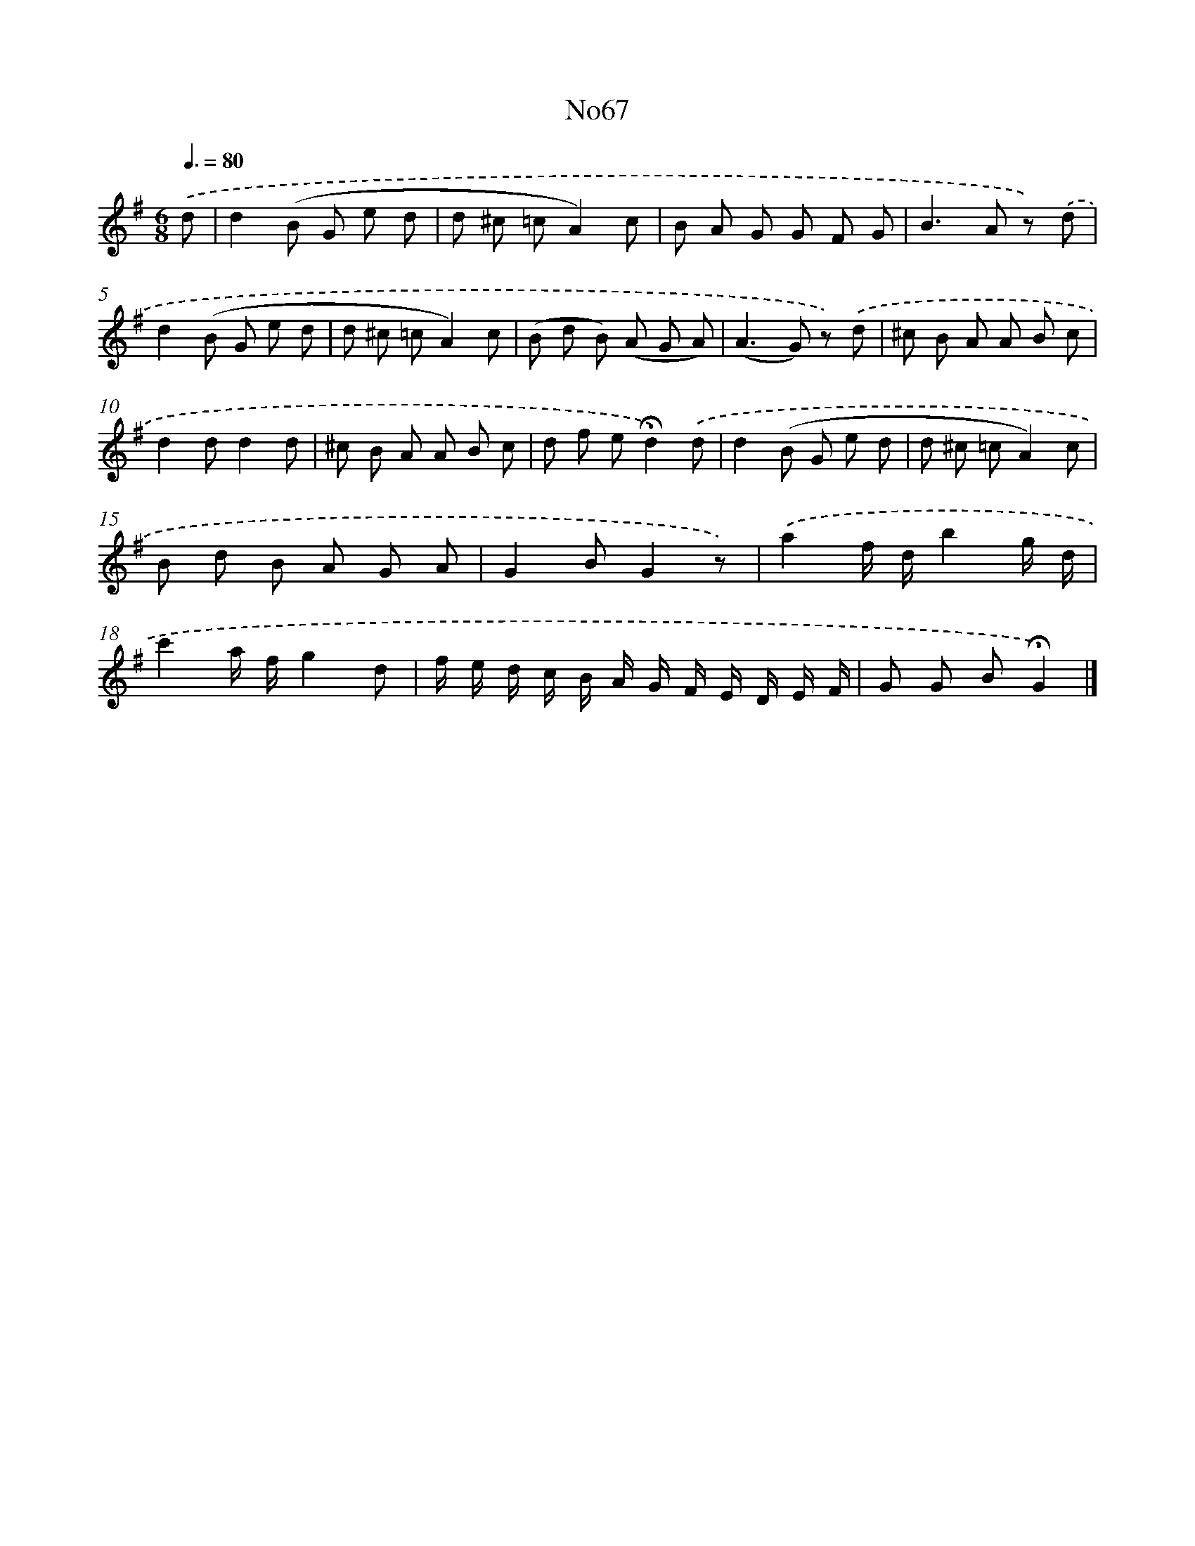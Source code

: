 X: 13451
T: No67
%%abc-version 2.0
%%abcx-abcm2ps-target-version 5.9.1 (29 Sep 2008)
%%abc-creator hum2abc beta
%%abcx-conversion-date 2018/11/01 14:37:34
%%humdrum-veritas 3076324134
%%humdrum-veritas-data 3128268560
%%continueall 1
%%barnumbers 0
L: 1/8
M: 6/8
Q: 3/8=80
K: G clef=treble
.('d [I:setbarnb 1]|
d2(B G e d |
d ^c =cA2)c |
B A G G F G |
B2>A2 z) .('d |
d2(B G e d |
d ^c =cA2)c |
(B d B) (A G A) |
(A2>G2) z) .('d |
^c B A A B c |
d2dd2d |
^c B A A B c |
d f e!fermata!d2).('d |
d2(B G e d |
d ^c =cA2)c |
B d B A G A |
G2BG2z) |
.('a2f/ d/b2g/ d/ |
c'2a/ f/g2d |
f/ e/ d/ c/ B/ A/ G/ F/ E/ D/ E/ F/ |
G G B!fermata!G2) |]
